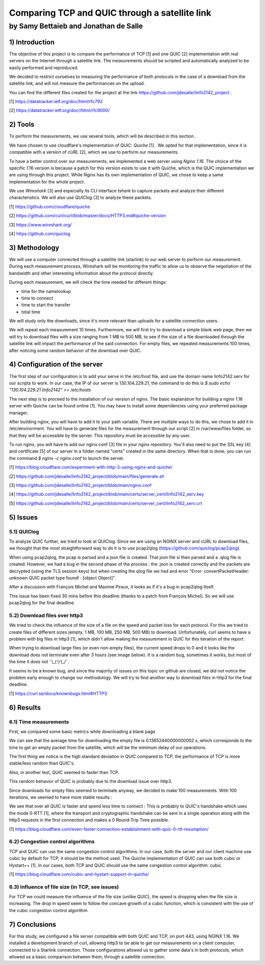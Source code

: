 ==================================================
 Comparing TCP and QUIC through a satellite link
==================================================
----------------------------------------
by Samy Bettaieb and Jonathan de Salle
----------------------------------------

1) Introduction
====================

The objective of this project is to compare the performance of TCP [1] and one QUIC [2] implementation with real servers on the Internet through a satellite link. 
The measurements should be scripted and automatically analyzed to be easily performed and reproduced.

We decided to restrict ourselves to measuring the performance of both protocols in the case of a download from the satellite link, and will not measure the performances on the upload.  

You can find the different files created for the project at the link https://github.com/jdesalle/linfo2142_project . 

[1] https://datatracker.ietf.org/doc/html/rfc793

[2] https://datatracker.ietf.org/doc//html/rfc9000/

2) Tools
==========
To perform the measurements, we use several tools, which will be described in this section .

We have chosen to use cloudflare's implementation of QUIC: *Quiche* [1]  . We opted for that implementation, since it is compatible with a version of  *cURL* [2], which we use to perform our measurements.

To have a better control over our measurements, we implemented a web server using *Nginx 1.16*. The choice of the specific 1.16 version is because a patch for this version exists to use it with Quiche, which is the QUIC implementation we are using through this project. While Nginx has its own implementation of QUIC, we chose to keep a same implementation for the whole project. 

We use *Wireshark* [3] and especially its CLI interface *tshark* to capture packets and analyze their different characteristics. We will also use *QUIClog* [3] to analyze these packets.


[1] https://github.com/cloudflare/quiche 

[2] https://github.com/curl/curl/blob/master/docs/HTTP3.md#quiche-version

[3] https://www.wireshark.org/

[4] https://github.com/quiclog

3) Methodology
===============
We will use a computer connected through a satellite link (starlink) to our web server to perform our measurement. During each measurement process, Wireshark will be monitoring the traffic to allow us to observe the negotiation of the bandwidth and other interesting information about the protocol directly.

During each measurement, we will check the time needed for different things: 

* time for the namelookup 
* time to connect
* time to start  the transfer
* total time

We will study only the downloads, since it's more relevant than uploads for a satellite connection users.

We will repeat each measurement 10 times. Furthermore, we will first try to download a simple blank web page, then we will try to download files with a size ranging from 1 MB to 500 MB, to see if the size of a file downloaded through the satellite link will impact the performance of the said connection.
For empty files, we repeated measurements 100 times, after noticing some random behavior of the download over QUIC.

4) Configuration of the server
==============================
The first step of our configuration is to add your serve in the /etc/host file, and use the domain name linfo2142.serv for our scripts to work. In our case, the IP of our server is 130.104.229.21, the command to do this is  *$ sudo echo "130.104.229.21    linfo2142" >> /etc/hosts*

The next step is to proceed to the installation of our version of nginx. The basic explanation for building a nginx 1.16 server with Quiche can be found online [1]. You may have to install some dependencies using your preferred package manager. 


After building nginx, you will have to add it to your path variable. There are multiple ways to do this, we chose to add it in /etc/environment.
You will have to generate files for the measurement through our script [2] in  /var/www/files folder, so that they will be accessible by the server. This repository must be accessible by any user.

To run nginx, you will have to add our nginx.conf [3] file in your nginx repository. You'll also need to put the SSL key [4] and certificate [5] of our server in a folder named "certs" created in the same directory. 
When that is done, you can run the command  *$ nginx -c nginx.conf* to launch the server.

[1] https://blog.cloudflare.com/experiment-with-http-3-using-nginx-and-quiche/ 

[2] https://github.com/jdesalle/linfo2142_project/blob/main/files/generate.sh

[3] https://github.com/jdesalle/linfo2142_project/blob/main/nginx.conf

[4] https://github.com/jdesalle/linfo2142_project/blob/main/certs/server_cert/linfo2142_serv.key

[5] https://github.com/jdesalle/linfo2142_project/blob/main/certs/server_cert/linfo2142_serv.crt

5) Issues
============

5.1) QUIClog
------------
To analyze QUIC further, we tried to look at QUIClog. Since we are using an NGINX server and cURL to download files, we thought that the most straightforward way to do it is to use pcap2qlog (https://github.com/quiclog/pcap2qlog).

When using pcap2qlog, the pcap is parsed and a json file is created. That json file si then parsed and a .qlog file is created.
However, we had a bug in the second phase of the process : the .json is created correctly and the packets are decrypted (using the TLS session keys) but when creating the qlog file we had and error "Error: convertPacketHeader: unknown QUIC packet type found!  : [object Object]".

After a discussion with François Michel and Maxime Piraux, it looks as if it's a bug in pcap2qlog itself.

This issue has been fixed 30 mins before this deadline (thanks to a patch from François Michel). So we will use pcap2qlog for the final deadline.

5.2) Download files over http3
------------------------------
We tried to check the influence of the size of a file on the speed and packet loss for each protocol. For this we tried to create files of different sizes (empty, 1 MB, 100 MB, 250 MB, 500 MB) to download. 
Unfortunately, curl seems to have a problem with
big files in http3 [1], which didn't allow making the measurement in QUIC for this iteration of the report.

When trying to download large files (or even non-empty files), the current speed drops to 0 and it looks like the download does not terminate even after 3 hours (see image below).
It is a random bug, sometimes it works, but most of the time it does not ¯\\\_(ツ)_/¯.

.. image:: images/curlhttp3.png
    :width: 80%

It seems to be a known bug, and since the majority of issues on this topic on github are closed, we did not notice the problem early enough to change our methodology.
We will try to find another way to download files in http3 for the final deadline.

[1] https://curl.se/docs/knownbugs.html#HTTP3



6) Results
==========

6.1) Time measurements
------------------------
First, we compared some basic metrics while downloading a blank page

.. image:: images/basicPlot1.png
    :width: 80%
 
We can see that the average time for downloading the empty file is 0.13652440000000002 s, which corresponds to the time to get an empty packet from the satellite, which will be the minimum delay of our operations. 

The first thing we notice is the high standard deviation in QUIC compared to TCP, the performance of TCP is more stable/less random than QUIC's.

Also, in another test, QUIC seemed to faster than TCP.

.. image:: images/basicPlot2.png
    :width: 80%

This random behavior of QUIC is probably due to the download issue over http3.

Since downloads for empty files seemed to terminate anyway, we decided to make 100 measurements.
With 100 iterations, we seemed to have more stable results :

.. image:: images/basicPlot3.png
    :width: 80%

We see that over all QUIC is faster and spend less time to connect : This is probably to QUIC's handshake which uses the mode 0-RTT [1], where the transport and cryptographic handshake can be sent in a single operation along with the http3 requests in the first connection and makes a 0 Round-Trip Time possible.

[1] https://blog.cloudflare.com/even-faster-connection-establishment-with-quic-0-rtt-resumption/


6.2) Congestion control algorithms
-----------------------------------
TCP and QUIC can use the same congestion control algorithms. In our case, both the server and our client machine use cubic by default for TCP, it should be the method used.
The Quiche implementation of QUIC can use both cubic or Hystart++ [1]. In our cases, both TCP and QUIC should use the same congestion control algorithm: cubic.

[1] https://blog.cloudflare.com/cubic-and-hystart-support-in-quiche/


6.3) Influence of file size (in TCP, see issues)
--------------------------------------------------

For TCP we could measure the influence of the file size (unlike QUIC), the speed is dropping when the file size is increasing. The drop in speed seem to follow the concave growth of a cubic function, which is consistent with the use of the cubic congestion control algorithm

.. image:: images/TCPspeed.png
    :width: 80%


7) Conclusions
=================
For this study, we configured a file server compatible with both QUIC and TCP, on port 443, using NGINX 1.16. We installed a development branch of curl, allowing http3 to be able to get our measurements on a client computer, connected to a Starlink connection.
Those configurations allowed us to gather some data's in both protocols, which allowed us a basic comparison between them, through a satellite connection. 


